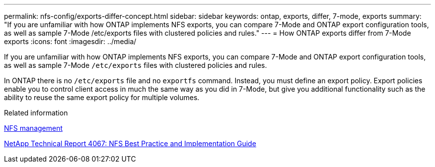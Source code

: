 ---
permalink: nfs-config/exports-differ-concept.html
sidebar: sidebar
keywords: ontap, exports, differ, 7-mode, exports
summary: "If you are unfamiliar with how ONTAP implements NFS exports, you can compare 7-Mode and ONTAP export configuration tools, as well as sample 7-Mode /etc/exports files with clustered policies and rules."
---
= How ONTAP exports differ from 7-Mode exports
:icons: font
:imagesdir: ../media/

[.lead]
If you are unfamiliar with how ONTAP implements NFS exports, you can compare 7-Mode and ONTAP export configuration tools, as well as sample 7-Mode `/etc/exports` files with clustered policies and rules.

In ONTAP there is no `/etc/exports` file and no `exportfs` command. Instead, you must define an export policy. Export policies enable you to control client access in much the same way as you did in 7-Mode, but give you additional functionality such as the ability to reuse the same export policy for multiple volumes.

.Related information

link:../nfs-admin/index.html[NFS management]

http://www.netapp.com/us/media/tr-4067.pdf[NetApp Technical Report 4067: NFS Best Practice and Implementation Guide^]
